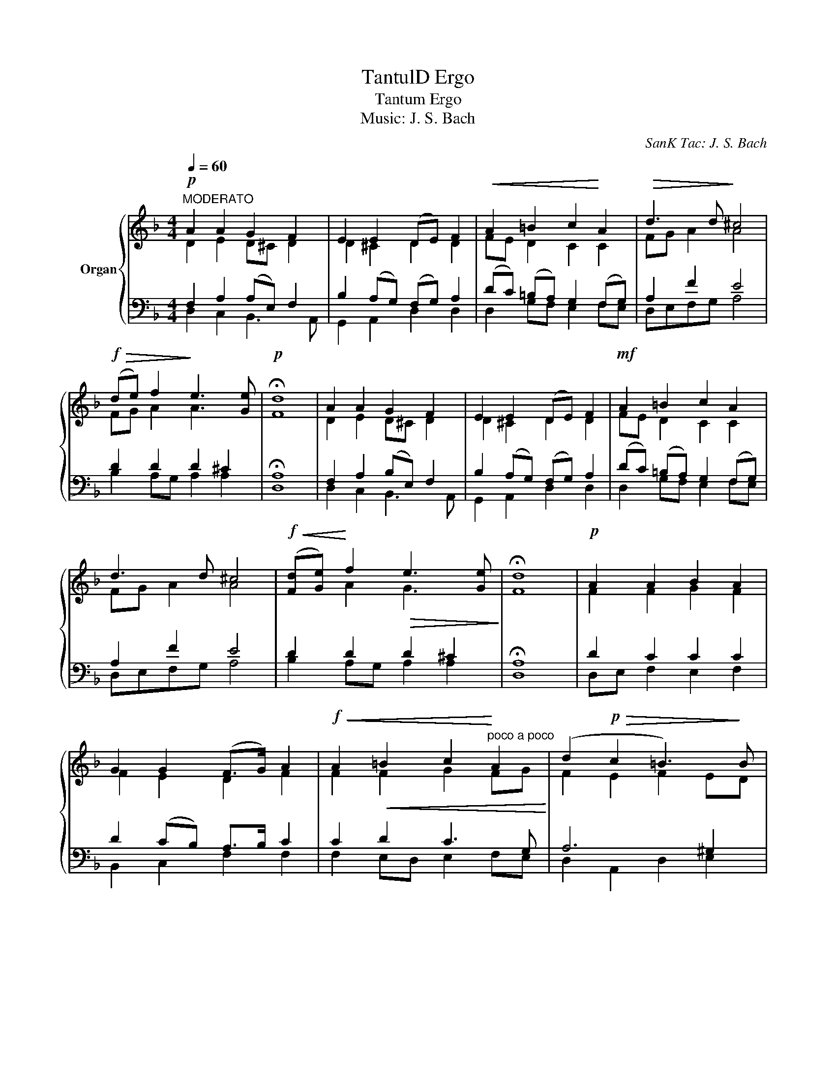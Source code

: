 X:1
T:TantulD Ergo
T:Tantum Ergo
T: Music: J. S. Bach 
C:SanK Tac: J. S. Bach
%%score { ( 1 2 ) | ( 3 4 ) }
L:1/8
Q:1/4=60
M:4/4
K:F
V:1 treble nm="Organ"
V:2 treble 
V:3 bass 
V:4 bass 
V:1
"^MODERATO"!p! A2 A2 G2 F2 | E2 E2 (DE) F2 |!<(! A2 =B2 c2!<)! A2 |!>(! d3 d!>)! ^c4 | %4
!f!!>(! (de) f2!>)! e3 [Ge] |!p! !fermata!d8 | A2 A2 G2 F2 | E2 E2 (DE) F2 |!mf! A2 =B2 c2 A2 | %9
 d3 d ^c4 |!f!!<(! ([Fd][Ge])!<)! f2!>(! e3 [Ge]!>)! | !fermata!d8 |!p! A2 A2 B2 A2 | %13
 G2 G2 (F>G) A2 |!f!!<(! A2!<(! =B2 c2!<)!"^poco a poco" A2!<)! | (d2!p!!>(! c2 =B3)!>)! B | %16
 !fermata!A4!p! A2 A2 |!>(!!>(! G2 F2!>)! E3 E!>)! | !fermata!D8!D.C.! || %19
[Q:1/4=40]"^Allegr." (A2!<(! B2) A2!<)!!>(! G2 | !fermata!^F8!>)! |] %21
V:2
 D2 E2 D^C D2 | D2 ^C2 D2 D2 | FE D2 C2 C2 | FG A2 A4 | FG A2 A3 x | F8 | D2 E2 D^C D2 | %7
 D2 ^C2 D2 D2 | FE D2 C2 C2 | FG A2 A4 | x2 A2 G3 x | F8 | F2 F2 G2 F2 | F2 E2 D2 F2 | %14
 F2 F2 G2 FG | F2 E2 F2 ED | ^C4 D2 E2 | D^C D2 D2 C2 | A,8 || FEDG E4 | D8 |] %21
V:3
 F,2 A,2 (A,E,) F,2 | B,2 (A,G,) (F,G,) A,2 | (DC) (=B,A,) G,2 (F,G,) | A,2 F2 E4 | D2 D2 D2 ^C2 | %5
 !fermata!A,8 | F,2 A,2 (B,E,) F,2 | B,2 (A,G,) (F,G,) A,2 | (DC) (=B,A,) G,2 (F,G,) | A,2 F2 E4 | %10
 D2 D2 D2 ^C2 | !fermata!A,8 | D2 C2 C2 C2 | D2 (CB,) A,>B, C2 | C2 D2 C3 G, | A,6 ^G,2 | %16
 !fermata!A,4 F,2 A,2 | (B,E,) F,2 B,2 (A,G,) | !fermata!^F,8 || (F,2 D,2 ^C,4) | !fermata!D,8 |] %21
V:4
 D,2 C,2 B,,3 A,, | G,,2 A,,2 D,2 D,2 | D,2 G,F, E,2 F,E, | D,E,F,G, A,4 | B,2 A,G, A,2 A,2 | D,8 | %6
 D,2 C,2 B,,3 A,, | G,,2 A,,2 D,2 D,2 | D,2 G,F, E,2 F,E, | D,E,F,G, A,4 | B,2 A,G, A,2 A,2 | D,8 | %12
 D,E, F,2 E,2 F,2 | B,,2 C,2 F,2 F,2 | F,2 E,D, E,2 F,E, | D,2 A,,2 D,2 E,2 | A,,4 D,2 C,2 | %17
 B,,3 A,, G,,2 A,,2 | D,8 || D,C,B,,G,, A,,4 | D,8 |] %21

